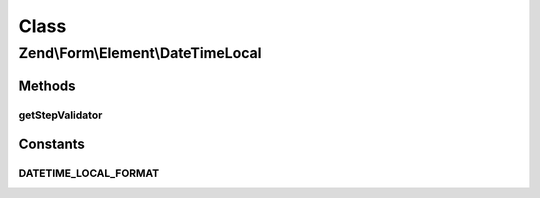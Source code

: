 .. Form/Element/DateTimeLocal.php generated using docpx on 01/30/13 03:02pm


Class
*****

Zend\\Form\\Element\\DateTimeLocal
==================================

Methods
-------

getStepValidator
++++++++++++++++

.. function:: getStepValidator()


    Retrieves a DateStepValidator configured for a Date Input type

    :rtype: \Zend\Validator\ValidatorInterface 





Constants
---------

DATETIME_LOCAL_FORMAT
+++++++++++++++++++++

